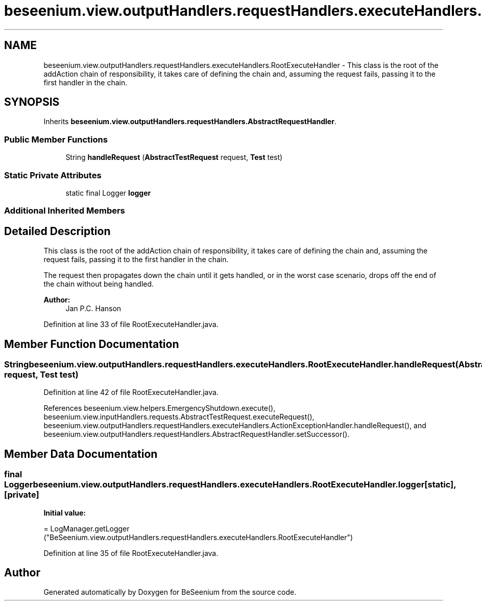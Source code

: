 .TH "beseenium.view.outputHandlers.requestHandlers.executeHandlers.RootExecuteHandler" 3 "Fri Sep 25 2015" "Version 1.0.0-Alpha" "BeSeenium" \" -*- nroff -*-
.ad l
.nh
.SH NAME
beseenium.view.outputHandlers.requestHandlers.executeHandlers.RootExecuteHandler \- This class is the root of the addAction chain of responsibility, it takes care of defining the chain and, assuming the request fails, passing it to the first handler in the chain\&.  

.SH SYNOPSIS
.br
.PP
.PP
Inherits \fBbeseenium\&.view\&.outputHandlers\&.requestHandlers\&.AbstractRequestHandler\fP\&.
.SS "Public Member Functions"

.in +1c
.ti -1c
.RI "String \fBhandleRequest\fP (\fBAbstractTestRequest\fP request, \fBTest\fP test)"
.br
.in -1c
.SS "Static Private Attributes"

.in +1c
.ti -1c
.RI "static final Logger \fBlogger\fP"
.br
.in -1c
.SS "Additional Inherited Members"
.SH "Detailed Description"
.PP 
This class is the root of the addAction chain of responsibility, it takes care of defining the chain and, assuming the request fails, passing it to the first handler in the chain\&. 

The request then propagates down the chain until it gets handled, or in the worst case scenario, drops off the end of the chain without being handled\&. 
.PP
\fBAuthor:\fP
.RS 4
Jan P\&.C\&. Hanson 
.RE
.PP

.PP
Definition at line 33 of file RootExecuteHandler\&.java\&.
.SH "Member Function Documentation"
.PP 
.SS "String beseenium\&.view\&.outputHandlers\&.requestHandlers\&.executeHandlers\&.RootExecuteHandler\&.handleRequest (\fBAbstractTestRequest\fP request, \fBTest\fP test)"

.PP
Definition at line 42 of file RootExecuteHandler\&.java\&.
.PP
References beseenium\&.view\&.helpers\&.EmergencyShutdown\&.execute(), beseenium\&.view\&.inputHandlers\&.requests\&.AbstractTestRequest\&.executeRequest(), beseenium\&.view\&.outputHandlers\&.requestHandlers\&.executeHandlers\&.ActionExceptionHandler\&.handleRequest(), and beseenium\&.view\&.outputHandlers\&.requestHandlers\&.AbstractRequestHandler\&.setSuccessor()\&.
.SH "Member Data Documentation"
.PP 
.SS "final Logger beseenium\&.view\&.outputHandlers\&.requestHandlers\&.executeHandlers\&.RootExecuteHandler\&.logger\fC [static]\fP, \fC [private]\fP"
\fBInitial value:\fP
.PP
.nf
= LogManager\&.getLogger
            ("BeSeenium\&.view\&.outputHandlers\&.requestHandlers\&.executeHandlers\&.RootExecuteHandler")
.fi
.PP
Definition at line 35 of file RootExecuteHandler\&.java\&.

.SH "Author"
.PP 
Generated automatically by Doxygen for BeSeenium from the source code\&.

